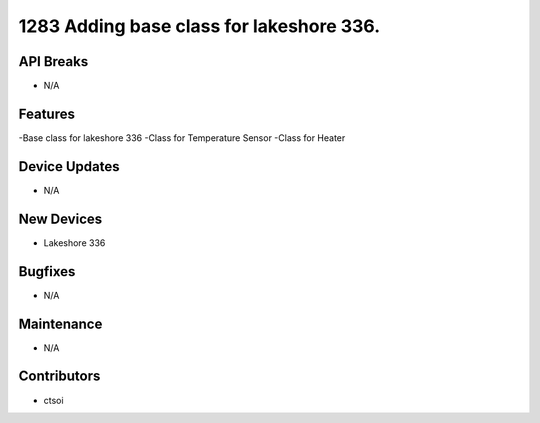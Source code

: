 1283 Adding base class for lakeshore 336.
#################

API Breaks
----------
- N/A

Features
--------
-Base class for lakeshore 336
-Class for Temperature Sensor
-Class for Heater

Device Updates
--------------
- N/A

New Devices
-----------
- Lakeshore 336

Bugfixes
--------
- N/A

Maintenance
-----------
- N/A

Contributors
------------
- ctsoi
